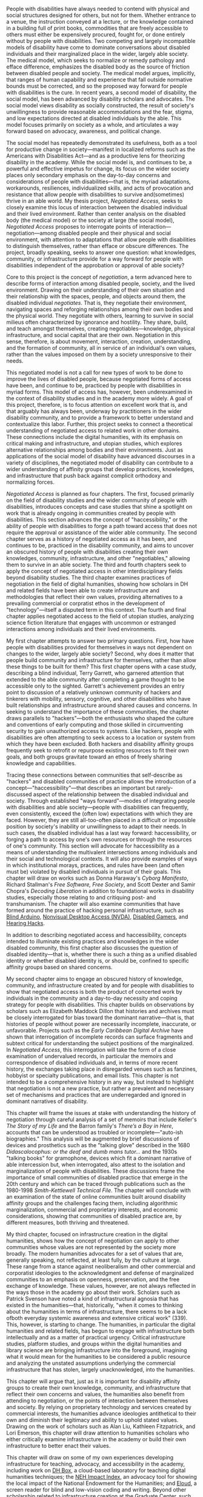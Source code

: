 #+OPTIONS: toc:nil

People with disabilities have always needed to contend with physical and social structures designed for others, but not for them.  Whether entrance to a venue, the instruction conveyed at a lecture, or the knowledge contained in a building full of print books, commodities that are freely accessible to others must either be expensively procured, fought for, or done entirely without by people with disabilities. Two competing and largely incompatible models of disability have come to dominate conversations about disabled individuals and their marginalized place in the wider, largely able society. The medical model, which seeks to normalize or remedy pathology and efface difference, emphasizes the disabled body as the source of friction between disabled people and society. The medical model argues, implicitly, that ranges of human capability and experience that fall outside normative bounds must be corrected, and so the proposed way forward for people with disabilities is the cure. In recent years, a second model of disability, the social model, has been advanced by disability scholars and advocates. The social model views disability as socially constructed, the result of society's unwillingness to provide reasonable accommodations and the fear, stigma, and low expectations directed at disabled individuals by the able. This model focuses primarily on society as a whole, and articulates a way forward based on advocacy, awareness, and political change.

The social model has repeatedly demonstrated its usefulness, both as a tool for productive change in society—manifest in localized reforms such as the Americans with Disabilities Act—and as a productive lens for theorizing disability in the academy. While the social model is, and continues to be, a powerful and effective impetus for change, its focus on the wider society places only secondary emphasis on the day-to-day concerns and considerations of people with disabilities—that is, the myriad adaptations, workarounds, resiliences, individualized skills, and acts of provocation and resistance that allow people with disabilities to survive and(sometimes) thrive in an able world. My thesis project, /Negotiated Access/, seeks to closely examine this locus of interaction between the disabled individual and their lived environment. Rather than center analysis on the disabled body (the medical model) or the society at large (the social model), /Negotiated Access/ proposes to interrogate points of interaction—negotiation—among disabled people and their physical and social environment, with attention to adaptations that allow people with disabilities to distinguish themselves, rather than efface or obscure differences. The project, broadly speaking, seeks to answer one question: what knowledges, community, or infrastructure provide for a way forward for people with disabilities independent of the approbation or approval of able society?

Core to this project is the concept of /negotiation/, a term advanced here to describe forms of interaction among disabled people, society, and the lived environment. Drawing on their understanding of their own situation and their relationship with the spaces, people, and objects around them, the disabled individual /negotiates/. That is, they negotiate their environment, navigating spaces and reforging relationships among their own bodies and the physical world. They negotiate with others, learning to survive in social milieus often characterized by ignorance and hostility. They share, build, and teach amongst themselves, creating negotiables—knowledge, physical infrastructure, and social capital that are their own. Negotiation in this sense, therefore, is about movement, interaction, creation, understanding, and the formation of community, all in service of an individual's own values, rather than the values imposed on them by a society unresponsive to their needs.

This negotiated model is not a call for new types of work to be done to improve the lives of disabled people, because negotiated forms of access have been, and continue to be, practiced by people with disabilities in myriad forms. This model of access has, however, been underexamined in the context of disability studies and in the academy more widely. A goal of this project, therefore, is to focus attention on excellent work that is, and that arguably has always been, underway by practitioners in the wider disability community, and to provide a framework to better understand and contextualize this labor. Further, this project seeks to connect a theoretical understanding of negotiated access to related work in other domains. These connections include the digital humanities, with its emphasis on critical making and infrastructure, and utopian studies, which explores alternative relationships among bodies and their environments. Just as applications of the social model of disability have advanced discourses in a variety of disciplines, the negotiated model of disability can contribute to a wider understanding of affinity groups that develop practices, knowledges, and infrastructure that push back against complicit orthodoxy and normalizing forces.

/Negotiated Access/ is planned as four chapters. The first, focused primarily on the field of disability studies and the wider community of people with disabilities, introduces concepts and case studies that shine a spotlight on work that is already ongoing in communities created by people with disabilities. This section advances the concept of "haccessibility," or the ability of people with disabilities to forge a path toward access that does not require the approval or assistance of the wider able community. The second chapter serves as a history of negotiated access as it has been, and continues to be, practiced in the disability community, and aims to uncover an obscured history of people with disabilities creating their own knowledges, community, infrastructure, and other "negotiables," allowing them to survive in an able society. The third and fourth chapters seek to apply the concept of negotiated access in other interdisciplinary fields beyond disability studies. The third chapter examines practices of negotiation in the field of digital humanities, showing how scholars in DH and related fields have been able to create infrastructure and methodologies that reflect their own values, providing alternatives to a prevailing commercial or corpratist ethos in the development of "technology"—itself a disputed term in this context. The fourth and final chapter applies negotiated access to the field of utopian studies, analyzing science fiction literature that engages with uncommon or estranged interactions among individuals and their lived environments.

My first chapter attempts to answer two primary questions. First, how have people with disabilities provided for themselves in ways not dependent on changes to the wider, largely able society? Second, why does it matter that people build community and infrastructure for themselves, rather than allow these things to be built for them? This first chapter opens with a case study, describing a blind individual, Terry Garrett, who garnered attention that extended to the able community after completing a game thought to be accessible only to the sighted. Garrett's achievement provides an entry point to discussion of a relatively unknown community of hackers and tinkerers with mobility, sensory, cognitive, and other disabilities who have built relationships and infrastructure around shared causes and concerns. In seeking to understand the importance of these communities, the chapter draws parallels to "hackers"—both the enthusiasts who shaped the culture and conventions of early computing and those skilled in circumventing security to gain unauthorized access to systems. Like hackers, people with disabilities are often attempting to seek access to a location or system from which they have been excluded. Both hackers and disability affinity groups frequently seek to retrofit or repurpose existing resources to fit their own goals, and both groups gravitate toward an ethos of freely sharing knowledge and capabilities.

Tracing these connections between communities that self-describe as "hackers" and disabled communities of practice allows the introduction of a concept—"haccessibility"—that describes an important but rarely-discussed aspect of the relationship between the disabled individual and society. Through established "ways forward"—modes of integrating people with disabilities and able society—people with disabilities can frequently, even consistently, exceed the (often low) expectations with which they are faced. However, they are still all-too-often placed in a difficult or impossible position by society's inability or unwillingness to adapt to their needs. In such cases, the disabled individual has a last way forward: haccessibility, or forging a path to access by one's own resources or through the resources of one's community. This section will advocate for haccessibility as a means of understanding the multivalent intersections among individuals and their social and technological contexts. It will also provide examples of ways in which institutional morays, practices, and rules have been (and often must be) violated by disabled individuals in pursuit of their goals. This chapter will draw on works such as Donna Haraway's /Cyborg Manifesto/, Richard Stallman's /Free Software, Free Society/, and Scott Dexter and Samir Chopra's /Decoding Liberation/ in addition to foundational works in disability studies, especially those relating to and critiquing post- and transhumanism. The chapter will also examine communities that have formed around the practice of hacking personal infrastructure, such as [[http://blarbl.blogspot.com/][Blind Arduino]], [[https://www.nvaccess.org/][Nonvisual Desktop Access (NVDA)]], [[https://www.reddit.com/r/disabledgamers/][Disabled Gamers]], and [[http://hearinghacks.com/][Hearing Hacks]].

In addition to describing negotiated access and haccessibility, concepts intended to illuminate existing practices and knowledges in the wider disabled community, this first chapter also discusses the question of disabled identity—that is, whether there is such a thing as a unified disabled identity or whether disabled identity is, or should be, confined to specific affinity groups based on shared concerns.

My second chapter aims to engage an obscured history of knowledge, community, and infrastructure created by and for people with disabilities to show that negotiated access is both the product of concerted work by individuals in the community and a day-to-day necessity and coping strategy for people with disabilities. This chapter builds on observations by scholars such as Elizabeth Maddock Dillon that histories and archives must be closely interrogated for bias toward the dominant narrative—that is, that histories of people without power are necessarily incomplete, inaccurate, or unfavorable. Projects such as the /Early Caribbean Digital Archive/ have shown that interrogation of incomplete records can surface fragments and subtext critical for understanding the subject positions of the marginalized. In /Negotiated Access/, this interrogation will take the form of a close examination of undervalued records, in particular the memoirs and correspondence of disabled individuals and, in terms of more recent history, the exchanges taking place in disregarded venues such as fanzines, hobbyist or specialty publications, and email lists. This chapter is not intended to be a comprehensive history in any way, but instead to highlight that negotiation is not a new practice, but rather a prevalent and necessary set of mechanisms and practices that are underregarded and ignored in dominant narratives of disability.

This chapter will frame the issues at stake with understanding the history of negotiation through careful analysis of a set of memoirs that include Keller's /The Story of my Life/ and the Barron family's /There’s a Boy in Here/, accounts that can be understood as troubled or incomplete—"auto-ish biographies." This analysis will be augmented by brief discussions of devices and prosthetics such as the "talking glove" described in the 1680 /Didascalocophus: or the deaf and dumb mans tutor.../ and the 1930s "talking books" for gramophone, devices which fit a dominant narrative of able intercession but, when interrogated, also attest to the isolation and marginalization of people with disabilities. These discussions frame the importance of small communities of disabled practice that emerge in the 20th century and which can be traced through publications such as the 1980-1998 /Smith-Kettlewell Technical File/. The chapter will conclude with an examination of the state of online communities built around disability affinity groups and the challenges facing them, including algorithmic marginalization, commercial and proprietary interests, and economic considerations, showing that communities of disabled practice are, by different measures, both thriving and threatened.

My third chapter, focused on infrastructure creation in the digital humanities, shows how the concept of negotiation can apply to other communities whose values are not represented by the society more broadly. The modern humanities advocates for a set of values that are, generally speaking, not reflected, at least fully, by the culture at large. These range from a stance against neoliberalism and other commercial and corporatist ideologies to the acknowledgment and defense of marginalized communities to an emphasis on openness, preservation, and the free exchange of knowledge. These values, however, are not always reflected in the ways those in the academy go about their work. Scholars such as Patrick Svenson have noted a kind of infrastructural agnosia that has existed in the humanities—that, historically, "when it comes to thinking about the humanities in terms of infrastructure, there seems to be a lack ofboth everyday systemic awareness and extensive critical work" (339). This, however, is starting to change. The humanities, in particular the digital humanities and related fields, has begun to engage with infrastructure both intellectually and as a matter of practical urgency. Critical infrastructure studies, platform studies, and groups within the digital humanities and library science are bringing infrastructure into the foreground, imagining what it would mean for the humanities to be considered a public resource and analyzing the unstated assumptions underlying the commercial infrastructure that has stolen, largely unacknowledged, into the humanities.

This chapter will argue that, just as it is important for disability affinity groups to create their own knowledge, community, and infrastructure that reflect their own concerns and values, the humanities also benefit from attending to negotiation, or the points of interaction between themselves and society. By relying on proprietary technology and services created by commercial interests, the humanities advance ideologies antithetical to their own and diminish their legitimacy and ability to uphold stated values. Drawing on the work of scholars such as Alan Liu, Kathleen Fitzpatrick, and Lori Emerson, this chapter will draw attention to humanities scholars who either critically examine infrastructure in the academy or build their own infrastructure to better enact their values.

This chapter will draw on some of my own experiences developing infrastructure for teaching, advocacy, and accessibility in the academy, including work on [[http://dhbox.org/][DH Box]], a cloud-based laboratory for teaching digital humanities techniques; the [[https://digitalfellows.commons.gc.cuny.edu/2017/04/10/exploring-the-local-impact-of-the-neh-neh-impact-index/][NEH Impact Index]], an advocacy tool for showing the local impact of the National Endowment for the Humanities; and [[https://github.com/smythp/eloud][Eloud]], a screen reader for blind and low-vision coding and writing. Beyond other scholarship related to infrastructure creation at the Graduate Center, such as [[https://manifold.umn.edu/][Manifold Scholarship]], the [[https://commons.gc.cuny.edu/][CUNY Academic Commons]], and [[https://socialpaper.commons.gc.cuny.edu/][Social Paper]], this section will connect theoretical work in new media, platform studies, and the burgeoning field of critical infrastructure studies to the concepts of accessibility and negotiation discussed in earlier chapters.

My final chapter, focused on utopian literature, will consider literary explorations and reimaginings of negotiation, or the locus of interaction between the individual and the lived environment. This chapter will use texts that present the body's boundaries as shifting and liminal to question ascendant narratives, associated with transhumanism and technosolutionism, that present universal human traits, or humanity in general, as pathological. These views, which position technology as a force that will "uplift" humanity to a more perfect, efficient/productive, or transcendent state, are most explicitly articulated by futurists such as Ray Kurzweil (/The Singularity Is Near/, /The Age of Spiritual Machines/), but are endorsed tacitly or implicitly by the technology industry more broadly. In this chapter, I will use both speculative fiction and speculative nonfiction in service of a theory of negotiation that argues against an ideal of perfection that regards humanity as inherently inferior and in need of improvement through technological uplift.

The chapter will open with a reading of Samuel Butler's 1872 /Erewhon/, a utopian novel that questions whether machines are organisms and whether a holistic concept of the body must consider tools, adornments, and devices as part of the whole:

#+BEGIN_QUOTE
How greatly ... do we not now live with our external limbs?  we vary our physique with the seasons, with age, with advancing or decreasing wealth. If it is wet we are furnished with an organ commonly called an umbrella, and which is designed for the purpose of protecting our clothes or our skins from the injurious effects of rain. ...  His memory goes in his pocket-book.  he becomes more and more complex as he grows older; he will then be seen with see-engines, or perhaps with artificial teeth and hair: if he be a really well-developed specimen of his race, he will be furnished with a large box upon wheels, two horses, and a coachman.
#+END_QUOTE

Butler's /Erewhon/ anticipates many of the advances of the 20th and 21st centuries, including intramachine communication—protocols—and self-evolving and "black box" systems. It also depicts a diminished and marginal humanity, one that exists to serve, rather than be served by, machines. Butler's observations will frame a chapter that argues for a distinction to be made between infrastructure creation that serves and empowers humanity versus infrastructure creation that diminishes and marginalizes. For this argument, I will draw on readings of utopian literature, in particular science fiction, that depict forking paths for our relationship with machines and inhuman systems. These will include Marge Piercy's /Woman on the Edge of Time/, Octavia Butler's /Patternist/ series, and Charles Stross's /Glasshouse/ and /Saturn's Children/. These works provide both evidence of systems that estrange and sideline humanity, consigning them to oppression and irrelevance, while depicting alternate technological and social formulations that give primacy to the centrality, agency, dignity of the individual. I will also engage with the increasingly extensive utopian writings of modern-day futurists, asserting that their brand of transhumanism has associated costs and dangers that only replicate issues with the medical model of disability ona broader scale.

Fundamentally, /Negotiated Access/, as a project, is an argument that communities of practice should—and, perhaps, must—create their own knowledge and infrastructure. I intend for the project to reflect this ethos by creating an accessible space online to share ongoing writing for the project, which will also allow for the solicitation of comments, criticism, and other feedback. Other scholars, such as Kathleen Fitzpatrick and Matthew K. Gold, have broken ground on the practice of writing in public and modelling new forms of peer review, and, given the nature of this project, sharing in this way would seem to make /Negotiated Access/ both more accessible and more open. To this end, I will be creating a website for the project that will also allow two-way response and exchange, nonlinear movement between sections, and an accessible interface. As a low-vision researcher, this step will allow me to advance my own values of openness, accessibility, and community in keeping with the project's argument and stated goals.









, in the utopian novel 

* old



** utopian?

a number of 19th- and early 20th-century thinkers and writers engaged not only with the idea that technology could serve as a prosthetic for humanity, but that humanity could be a prosthetic for technology.


 in 1872, samuel butler, in the utopian novel /erewhon/, suggested not only the former—"[i]f it is wet we are furnished with an organ commonly called an umbrella, and which is designed for the purpose of protecting our clothes or our skins from the injurious effects of rain" (butler)—but also the latter: "[a]mong themselves the machines will war eternally, but they will still require man as the being through whose agency the struggle will be principally conducted" (butler). charles dickens, in novels such as /little dorrit/ and /dombey and son/, depicted technological forces such as the railway and social institutions such as the victorian prison system as self-aware entities that used, processed, and disposed of humanity while working toward their own obscure ends. at the same time, pseudoscientific (or "heterodox") disciplines such as vitalism and spiritualism advanced theories based on forces that pervaded both humanity and the material world. these include the theory of the odic force, a form of life energy that pervaded all things and that was used to explain phenomena such as will o' wisps and haunted houses. these 19th-century developments, when taken together, represent reactions to increasingly alien social and technological forces and an awareness, if vague, of the new interdependence between the human and the nonhuman.






aims to contribute an understanding of how disability studies can be informed by the ability of people with disabilities to advocate for themselves, build their own infrastructure, and successfully negotiate a society that is not their own.


 the current dialogue in disability studies is dominated by two models, a medical model that sees disability as a pathology to be cured or remediated and a social model that considers disability as socially constructed and which regards the disability rights movement as the primary way forward for people with disabilities. the social model of disability has provided a basis for great strides forward in the field of disability studies, both by supporting the disability rights movement and by providing a theoretical foundation for excellent scholarship on disability. however, the social model tends to focus, perhaps by necessity, on top-down methods for advancing the cause of people with disabilities. this project instead focuses on bottom-up or grassroots advances in the cause of people with disabilities, focusing primarily on the points of intersection among people with disabilities and their immediate social, physical, and cultural environment. these points of intersection, the shifting boundary that describes where the individual interacts with the broader world, i call "negotiation." negotiated access, therefore, is an understanding of disability that focuses on the ability of people with disabilities to negotiate their environment, in all the various meanings of that word.




* bibliography
“by design: remapping the colonial archive,” social text 33.4 (december 2015): 142-147.


didascalocophus, or the deaf and dumb man’s tutor, by george dalgarno (1628-1687)


1980-1998 /smith-kettlewell technical file
* TODO you have one job story for utopian?
